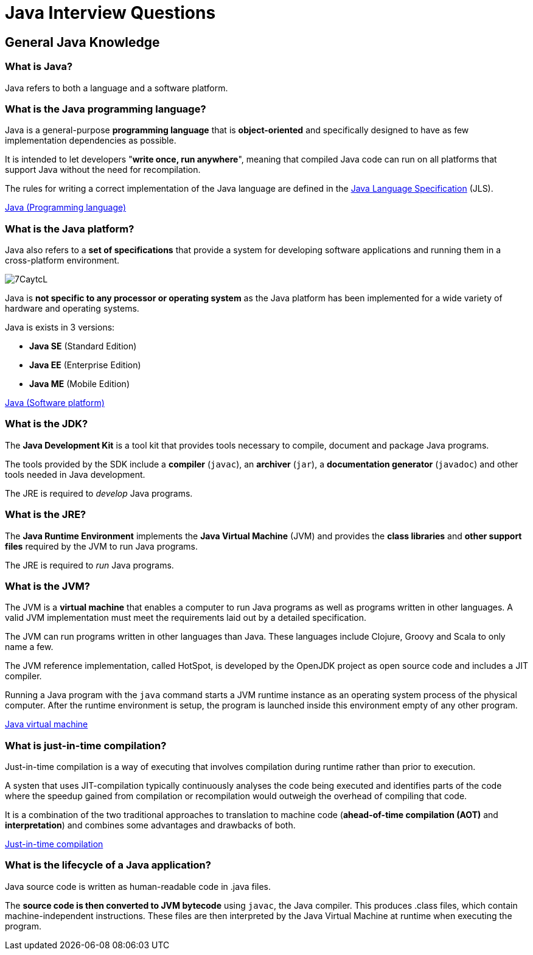 = Java Interview Questions

== General Java Knowledge

=== What is Java?
Java refers to both a language and a software platform.

=== What is the Java programming language?

Java is a general-purpose *programming language* that is *object-oriented* and specifically designed to have as few implementation dependencies as possible.

It is intended to let developers "*write once, run anywhere*", meaning that compiled Java code can run on all platforms that support Java without the need for recompilation.

The rules for writing a correct implementation of the Java language are defined in the link:https://docs.oracle.com/javase/specs/[Java Language Specification] (JLS).

link:https://en.wikipedia.org/wiki/Java_(programming_language)[Java (Programming language)]

=== What is the Java platform?
Java also refers to a *set of specifications* that provide a system for developing software applications and running them in a cross-platform environment.

image::https://i.imgur.com/7CaytcL.jpg[]

Java is *not specific to any processor or operating system* as the Java platform has been implemented for a wide variety of hardware and operating systems.

Java is exists in 3 versions:

* *Java SE* (Standard Edition)
* *Java EE* (Enterprise Edition)
* *Java ME* (Mobile Edition)

link:https://en.wikipedia.org/wiki/Java_(software_platform)[Java (Software platform)]

=== What is the JDK?

The *Java Development Kit* is a tool kit that provides tools necessary to compile, document and package Java programs.

The tools provided by the SDK include a *compiler* (`javac`), an *archiver* (`jar`), a *documentation generator* (`javadoc`) and other tools needed in Java development.

The JRE is required to _develop_ Java programs.

=== What is the JRE?

The *Java Runtime Environment* implements the *Java Virtual Machine* (JVM) and provides the *class libraries* and *other support files* required by the JVM to run Java programs.

The JRE is required to _run_ Java programs.

=== What is the JVM?

The JVM is a *virtual machine* that enables a computer to run Java programs as well as programs written in other languages. A valid JVM implementation must meet the requirements laid out by a detailed specification.

The JVM can run programs written in other languages than Java. These languages include Clojure, Groovy and Scala to only name a few.

The JVM reference implementation, called HotSpot, is developed by the OpenJDK project as open source code and includes a JIT compiler.

Running a Java program with the `java` command starts a JVM runtime instance as an operating system process of the physical computer. After the runtime environment is setup, the program is launched inside this environment empty of any other program.

link:https://en.wikipedia.org/wiki/Java_virtual_machine[Java virtual machine]

=== What is just-in-time compilation?

Just-in-time compilation is a way of executing that involves compilation during runtime rather than prior to execution.

A systen that uses JIT-compilation typically continuously analyses the code being executed and identifies parts of the code where the speedup gained from compilation or recompilation would outweigh the overhead of compiling that code.

It is a combination of the two traditional approaches to translation to machine code (*ahead-of-time compilation (AOT)* and *interpretation*) and combines some advantages and drawbacks of both.

link:https://en.wikipedia.org/wiki/Just-in-time_compilation[Just-in-time compilation]

=== What is the lifecycle of a Java application?

Java source code is written as human-readable code in .java files.

The *source code is then converted to JVM bytecode* using `javac`, the Java compiler. This produces .class files, which contain machine-independent instructions. These files are then interpreted by the Java Virtual Machine at runtime when executing the program.
